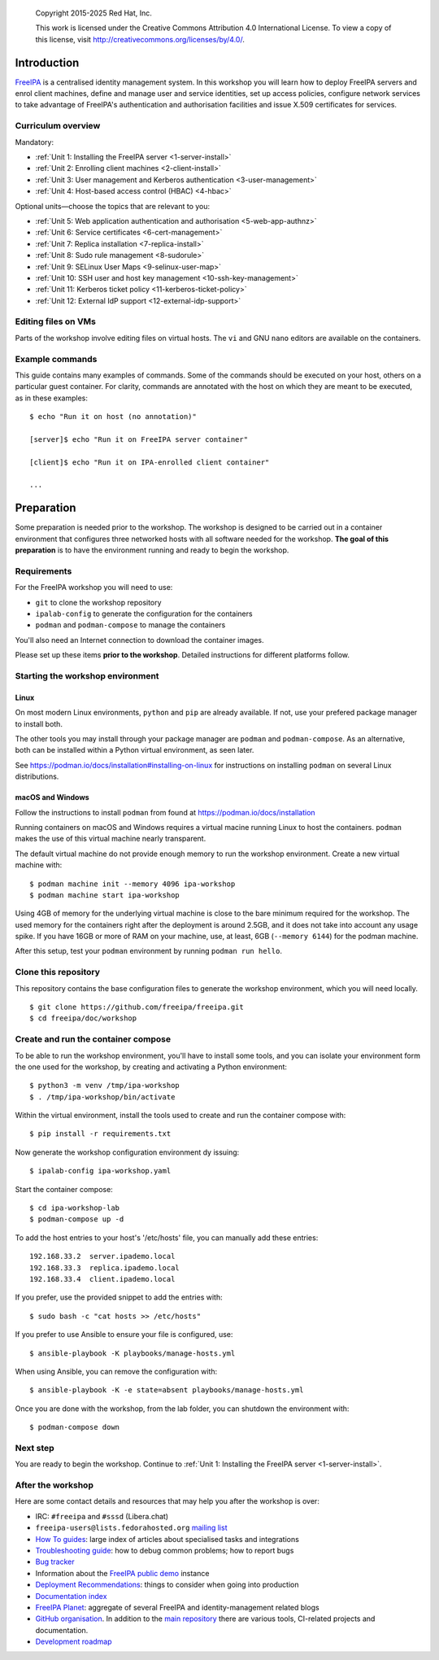 .. _workshop:

  Copyright 2015-2025 Red Hat, Inc.

  This work is licensed under the Creative Commons Attribution 4.0
  International License. To view a copy of this license, visit
  http://creativecommons.org/licenses/by/4.0/.


Introduction
============

FreeIPA_ is a centralised identity management system.  In this
workshop you will learn how to deploy FreeIPA servers and enrol
client machines, define and manage user and service identities, set
up access policies, configure network services to take advantage of
FreeIPA's authentication and authorisation facilities and issue
X.509 certificates for services.

.. _FreeIPA: http://www.freeipa.org/page/Main_Page

.. _curriculum-overview:

Curriculum overview
-------------------

Mandatory:

- :ref:`Unit 1: Installing the FreeIPA server <1-server-install>`
- :ref:`Unit 2: Enrolling client machines <2-client-install>`
- :ref:`Unit 3: User management and Kerberos authentication <3-user-management>`
- :ref:`Unit 4: Host-based access control (HBAC) <4-hbac>`

Optional units—choose the topics that are relevant to you:

- :ref:`Unit 5: Web application authentication and authorisation <5-web-app-authnz>`
- :ref:`Unit 6: Service certificates <6-cert-management>`
- :ref:`Unit 7: Replica installation <7-replica-install>`
- :ref:`Unit 8: Sudo rule management <8-sudorule>`
- :ref:`Unit 9: SELinux User Maps <9-selinux-user-map>`
- :ref:`Unit 10: SSH user and host key management <10-ssh-key-management>`
- :ref:`Unit 11: Kerberos ticket policy <11-kerberos-ticket-policy>`
- :ref:`Unit 12: External IdP support <12-external-idp-support>`

Editing files on VMs
--------------------

Parts of the workshop involve editing files on virtual hosts.
The ``vi`` and GNU ``nano`` editors are available on the containers.


Example commands
----------------

This guide contains many examples of commands.  Some of the commands
should be executed on your host, others on a particular guest container.
For clarity, commands are annotated with the host on which they are
meant to be executed, as in these examples::

  $ echo "Run it on host (no annotation)"

  [server]$ echo "Run it on FreeIPA server container"

  [client]$ echo "Run it on IPA-enrolled client container"

  ...


Preparation
===========

Some preparation is needed prior to the workshop.  The workshop is
designed to be carried out in a container environment that configures
three networked hosts with all software needed for the workshop.
**The goal of this preparation** is to have the environment running
and ready to begin the workshop.


Requirements
------------

For the FreeIPA workshop you will need to use:

- ``git`` to clone the workshop repository

- ``ipalab-config`` to generate the configuration for the containers

- ``podman`` and ``podman-compose`` to manage the containers

You'll also need an Internet connection to download the container images.

Please set up these items **prior to the workshop**. Detailed instructions
for different platforms follow.


Starting the workshop environment
---------------------------------

Linux
^^^^^

On most modern Linux environments, ``python`` and ``pip`` are already
available. If not, use your prefered package manager to install both.

The other tools you may install through your package manager are ``podman``
and ``podman-compose``. As an alternative, both can be installed within a
Python virtual environment, as seen later.

See https://podman.io/docs/installation#installing-on-linux for
instructions on installing ``podman`` on several Linux distributions.


macOS and Windows
^^^^^^^^^^^^^^^^^

Follow the instructions to install ``podman`` from found at
https://podman.io/docs/installation

Running containers on macOS and Windows requires a virtual macine
running Linux to host the containers. ``podman`` makes the use of
this virtual machine nearly transparent.

The default virtual machine do not provide enough memory to run the
workshop environment. Create a new virtual machine with::

   $ podman machine init --memory 4096 ipa-workshop
   $ podman machine start ipa-workshop

Using 4GB of memory for the underlying virtual machine is close to the
bare minimum required for the workshop. The used memory for the containers
right after the deployment is around 2.5GB, and it does not take into
account any usage spike. If you have 16GB or more of RAM on your machine,
use, at least, 6GB (``--memory 6144``) for the podman machine.

After this setup, test your ``podman`` environment by running
``podman run hello``.


Clone this repository
---------------------

This repository contains the base configuration files to generate the
workshop environment, which you will need locally.

::

  $ git clone https://github.com/freeipa/freeipa.git
  $ cd freeipa/doc/workshop


Create and run the container compose
------------------------------------

To be able to run the workshop environment, you'll have to install some
tools, and you can  isolate your environment form the one used for the
workshop, by creating and activating a Python environment::

  $ python3 -m venv /tmp/ipa-workshop
  $ . /tmp/ipa-workshop/bin/activate


Within the virtual environment, install the tools used to create and run
the container compose with::

  $ pip install -r requirements.txt

Now generate the workshop configuration environment dy issuing::

  $ ipalab-config ipa-workshop.yaml

Start the container compose::

  $ cd ipa-workshop-lab
  $ podman-compose up -d

To add the host entries to your host's '/etc/hosts' file, you can
manually add these entries::

  192.168.33.2  server.ipademo.local
  192.168.33.3  replica.ipademo.local
  192.168.33.4  client.ipademo.local

If you prefer, use the provided snippet to add the entries with::

  $ sudo bash -c "cat hosts >> /etc/hosts"

If you prefer to use Ansible to ensure your file is configured, use::

  $ ansible-playbook -K playbooks/manage-hosts.yml

When using Ansible, you can remove the configuration with::

  $ ansible-playbook -K -e state=absent playbooks/manage-hosts.yml

Once you are done with the workshop, from the lab folder, you can
shutdown the environment with::

  $ podman-compose down


Next step
---------

You are ready to begin the workshop.  Continue to
:ref:`Unit 1: Installing the FreeIPA server <1-server-install>`.


After the workshop
------------------

Here are some contact details and resources that may help you after
the workshop is over:

- IRC: ``#freeipa`` and ``#sssd`` (Libera.chat)

- ``freeipa-users@lists.fedorahosted.org`` `mailing list
  <https://lists.fedoraproject.org/archives/list/freeipa-users@lists.fedorahosted.org/>`_

- `How To guides <https://www.freeipa.org/page/HowTos>`_: large
  index of articles about specialised tasks and integrations

- `Troubleshooting guide
  <https://www.freeipa.org/page/Troubleshooting>`_: how to debug
  common problems; how to report bugs

- `Bug tracker <https://pagure.io/freeipa>`_

- Information about the `FreeIPA public demo
  <https://www.freeipa.org/page/Demo>`_ instance

- `Deployment Recommendations
  <https://www.freeipa.org/page/Deployment_Recommendations>`_:
  things to consider when going into production

- `Documentation index
  <https://www.freeipa.org/page/Documentation>`_

- `FreeIPA Planet <http://planet.freeipa.org/>`_: aggregate of
  several FreeIPA and identity-management related blogs

- `GitHub organisation <https://github.com/freeipa>`_.  In addition
  to the `main repository <https://github.com/freeipa/freeipa>`_
  there are various tools, CI-related projects and documentation.

- `Development roadmap <https://www.freeipa.org/page/Roadmap>`_
